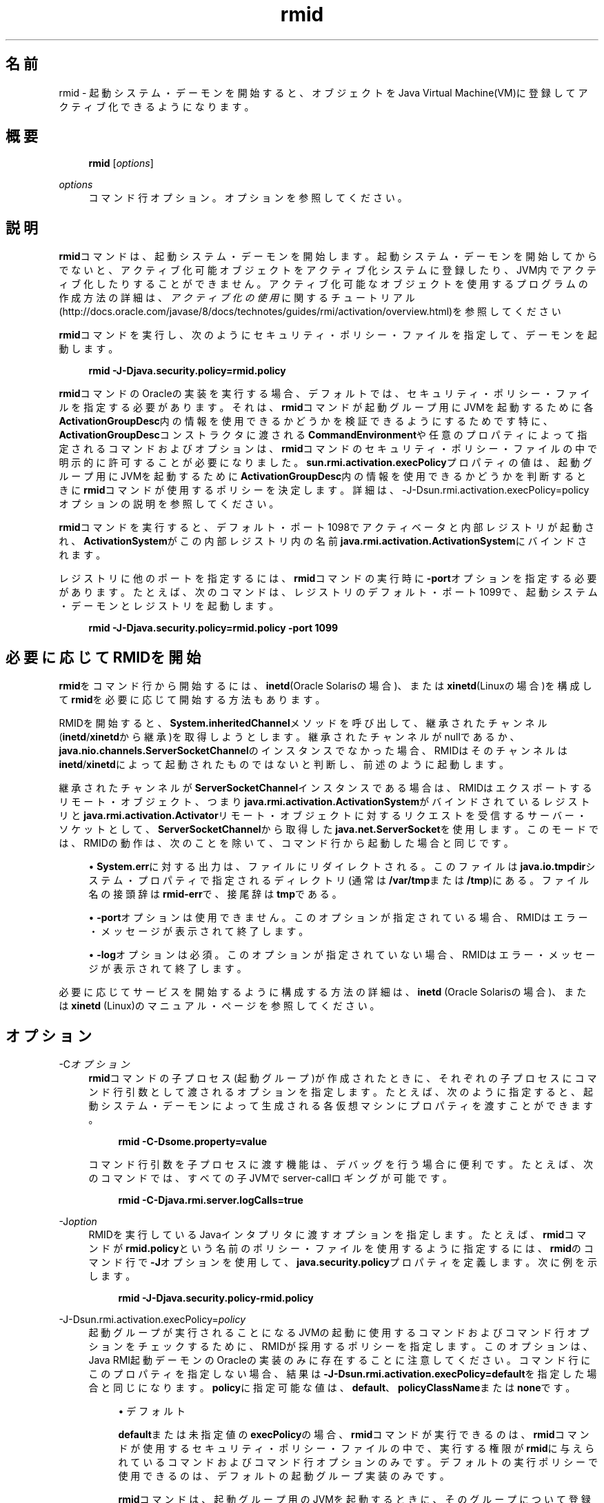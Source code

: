 '\" t
.\" Copyright (c) 1998, 2014, Oracle and/or its affiliates. All rights reserved.
.\" ORACLE PROPRIETARY/CONFIDENTIAL. Use is subject to license terms.
.\"
.\"
.\"
.\"
.\"
.\"
.\"
.\"
.\"
.\"
.\"
.\"
.\"
.\"
.\"
.\"
.\"
.\"
.\"
.\" Title: rmid
.\" Language: Japanese
.\" Date: 2013年11月21日
.\" SectDesc: Remote Method Invocation (RMI)ツール
.\" Software: JDK 8
.\" Arch: 汎用
.\" Part Number: E58103-01
.\" Doc ID: JSSON
.\"
.if n .pl 99999
.TH "rmid" "1" "2013年11月21日" "JDK 8" "Remote Method Invocation (RMI)"
.\" -----------------------------------------------------------------
.\" * Define some portability stuff
.\" -----------------------------------------------------------------
.\" ~~~~~~~~~~~~~~~~~~~~~~~~~~~~~~~~~~~~~~~~~~~~~~~~~~~~~~~~~~~~~~~~~
.\" http://bugs.debian.org/507673
.\" http://lists.gnu.org/archive/html/groff/2009-02/msg00013.html
.\" ~~~~~~~~~~~~~~~~~~~~~~~~~~~~~~~~~~~~~~~~~~~~~~~~~~~~~~~~~~~~~~~~~
.ie \n(.g .ds Aq \(aq
.el       .ds Aq '
.\" -----------------------------------------------------------------
.\" * set default formatting
.\" -----------------------------------------------------------------
.\" disable hyphenation
.nh
.\" disable justification (adjust text to left margin only)
.ad l
.\" -----------------------------------------------------------------
.\" * MAIN CONTENT STARTS HERE *
.\" -----------------------------------------------------------------
.SH "名前"
rmid \- 起動システム・デーモンを開始すると、オブジェクトをJava Virtual Machine(VM)に登録してアクティブ化できるようになります。
.SH "概要"
.sp
.if n \{\
.RS 4
.\}
.nf
\fBrmid\fR [\fIoptions\fR]
.fi
.if n \{\
.RE
.\}
.PP
\fIoptions\fR
.RS 4
コマンド行オプション。オプションを参照してください。
.RE
.SH "説明"
.PP
\fBrmid\fRコマンドは、起動システム・デーモンを開始します。起動システム・デーモンを開始してからでないと、アクティブ化可能オブジェクトをアクティブ化システムに登録したり、JVM内でアクティブ化したりすることができません。アクティブ化可能なオブジェクトを使用するプログラムの作成方法の詳細は、\fIアクティブ化の使用\fRに関するチュートリアル(http://docs\&.oracle\&.com/javase/8/docs/technotes/guides/rmi/activation/overview\&.html)を参照してください
.PP
\fBrmid\fRコマンドを実行し、次のようにセキュリティ・ポリシー・ファイルを指定して、デーモンを起動します。
.sp
.if n \{\
.RS 4
.\}
.nf
\fBrmid \-J\-Djava\&.security\&.policy=rmid\&.policy\fR
 
.fi
.if n \{\
.RE
.\}
.PP
\fBrmid\fRコマンドのOracleの実装を実行する場合、デフォルトでは、セキュリティ・ポリシー・ファイルを指定する必要があります。それは、\fBrmid\fRコマンドが起動グループ用にJVMを起動するために各\fBActivationGroupDesc\fR内の情報を使用できるかどうかを検証できるようにするためです特に、\fBActivationGroupDesc\fRコンストラクタに渡される\fBCommandEnvironment\fRや任意のプロパティによって指定されるコマンドおよびオプションは、\fBrmid\fRコマンドのセキュリティ・ポリシー・ファイルの中で明示的に許可することが必要になりました。\fBsun\&.rmi\&.activation\&.execPolicy\fRプロパティの値は、起動グループ用にJVMを起動するために\fBActivationGroupDesc\fR内の情報を使用できるかどうかを判断するときに\fBrmid\fRコマンドが使用するポリシーを決定します。詳細は、\-J\-Dsun\&.rmi\&.activation\&.execPolicy=policyオプションの説明を参照してください。
.PP
\fBrmid\fRコマンドを実行すると、デフォルト・ポート1098でアクティベータと内部レジストリが起動され、\fBActivationSystem\fRがこの内部レジストリ内の名前\fBjava\&.rmi\&.activation\&.ActivationSystem\fRにバインドされます。
.PP
レジストリに他のポートを指定するには、\fBrmid\fRコマンドの実行時に\fB\-port\fRオプションを指定する必要があります。たとえば、次のコマンドは、レジストリのデフォルト・ポート1099で、起動システム・デーモンとレジストリを起動します。
.sp
.if n \{\
.RS 4
.\}
.nf
\fBrmid \-J\-Djava\&.security\&.policy=rmid\&.policy \-port 1099\fR
 
.fi
.if n \{\
.RE
.\}
.SH "必要に応じてRMIDを開始"
.PP
\fBrmid\fRをコマンド行から開始するには、\fBinetd\fR(Oracle Solarisの場合)、または\fBxinetd\fR(Linuxの場合)を構成して\fBrmid\fRを必要に応じて開始する方法もあります。
.PP
RMIDを開始すると、\fBSystem\&.inheritedChannel\fRメソッドを呼び出して、継承されたチャンネル(\fBinetd\fR/\fBxinetd\fRから継承)を取得しようとします。継承されたチャンネルがnullであるか、\fBjava\&.nio\&.channels\&.ServerSocketChannel\fRのインスタンスでなかった場合、RMIDはそのチャンネルは\fBinetd\fR/\fBxinetd\fRによって起動されたものではないと判断し、前述のように起動します。
.PP
継承されたチャンネルが\fBServerSocketChannel\fRインスタンスである場合は、RMIDはエクスポートするリモート・オブジェクト、つまり\fBjava\&.rmi\&.activation\&.ActivationSystem\fRがバインドされているレジストリと\fBjava\&.rmi\&.activation\&.Activator\fRリモート・オブジェクトに対するリクエストを受信するサーバー・ソケットとして、\fBServerSocketChannel\fRから取得した\fBjava\&.net\&.ServerSocket\fRを使用します。このモードでは、RMIDの動作は、次のことを除いて、コマンド行から起動した場合と同じです。
.sp
.RS 4
.ie n \{\
\h'-04'\(bu\h'+03'\c
.\}
.el \{\
.sp -1
.IP \(bu 2.3
.\}
\fBSystem\&.err\fRに対する出力は、ファイルにリダイレクトされる。このファイルは\fBjava\&.io\&.tmpdir\fRシステム・プロパティで指定されるディレクトリ(通常は\fB/var/tmp\fRまたは\fB/tmp\fR)にある。ファイル名の接頭辞は\fBrmid\-err\fRで、接尾辞は\fBtmp\fRである。
.RE
.sp
.RS 4
.ie n \{\
\h'-04'\(bu\h'+03'\c
.\}
.el \{\
.sp -1
.IP \(bu 2.3
.\}
\fB\-port\fRオプションは使用できません。このオプションが指定されている場合、RMIDはエラー・メッセージが表示されて終了します。
.RE
.sp
.RS 4
.ie n \{\
\h'-04'\(bu\h'+03'\c
.\}
.el \{\
.sp -1
.IP \(bu 2.3
.\}
\fB\-log\fRオプションは必須。このオプションが指定されていない場合、RMIDはエラー・メッセージが表示されて終了します。
.RE
.PP
必要に応じてサービスを開始するように構成する方法の詳細は、\fBinetd\fR
(Oracle Solarisの場合)、または\fBxinetd\fR
(Linux)のマニュアル・ページを参照してください。
.SH "オプション"
.PP
\-C\fIオプション\fR
.RS 4
\fBrmid\fRコマンドの子プロセス(起動グループ)が作成されたときに、それぞれの子プロセスにコマンド行引数として渡されるオプションを指定します。たとえば、次のように指定すると、起動システム・デーモンによって生成される各仮想マシンにプロパティを渡すことができます。
.sp
.if n \{\
.RS 4
.\}
.nf
\fBrmid \-C\-Dsome\&.property=value\fR
 
.fi
.if n \{\
.RE
.\}
コマンド行引数を子プロセスに渡す機能は、デバッグを行う場合に便利です。たとえば、次のコマンドでは、すべての子JVMでserver\-callロギングが可能です。
.sp
.if n \{\
.RS 4
.\}
.nf
\fBrmid \-C\-Djava\&.rmi\&.server\&.logCalls=true\fR
 
.fi
.if n \{\
.RE
.\}
.RE
.PP
\-J\fIoption\fR
.RS 4
RMIDを実行しているJavaインタプリタに渡すオプションを指定します。たとえば、\fBrmid\fRコマンドが\fBrmid\&.policy\fRという名前のポリシー・ファイルを使用するように指定するには、\fBrmid\fRのコマンド行で\fB\-J\fRオプションを使用して、\fBjava\&.security\&.policy\fRプロパティを定義します。次に例を示します。
.sp
.if n \{\
.RS 4
.\}
.nf
\fBrmid \-J\-Djava\&.security\&.policy\-rmid\&.policy\fR
 
.fi
.if n \{\
.RE
.\}
.RE
.PP
\-J\-Dsun\&.rmi\&.activation\&.execPolicy=\fIpolicy\fR
.RS 4
起動グループが実行されることになるJVMの起動に使用するコマンドおよびコマンド行オプションをチェックするために、RMIDが採用するポリシーを指定します。このオプションは、Java RMI起動デーモンのOracleの実装のみに存在することに注意してください。コマンド行にこのプロパティを指定しない場合、結果は\fB\-J\-Dsun\&.rmi\&.activation\&.execPolicy=default\fRを指定した場合と同じになります。\fBpolicy\fRに指定可能な値は、\fBdefault\fR、\fBpolicyClassName\fRまたは\fBnone\fRです。
.sp
.RS 4
.ie n \{\
\h'-04'\(bu\h'+03'\c
.\}
.el \{\
.sp -1
.IP \(bu 2.3
.\}
デフォルト
.sp
\fBdefault\fRまたは未指定値の\fBexecPolicy\fRの場合、\fBrmid\fRコマンドが実行できるのは、\fBrmid\fRコマンドが使用するセキュリティ・ポリシー・ファイルの中で、実行する権限が\fBrmid\fRに与えられているコマンドおよびコマンド行オプションのみです。デフォルトの実行ポリシーで使用できるのは、デフォルトの起動グループ実装のみです。
.sp
\fBrmid\fRコマンドは、起動グループ用のJVMを起動するときに、そのグループについて登録された起動グループ記述子である\fBActivationGroupDesc\fR内の情報を使用します。グループ記述子は、\fBActivationGroupDesc\&.CommandEnvironment\fRを指定します(省略可能)。これには、起動グループを開始するコマンドと、そのコマンド行に追加できるコマンド行オプションが含まれています。デフォルトでは、\fBrmid\fRコマンドは\fBjava\&.home\fRにある\fBjava\fRコマンドを使用します。グループ記述子には、コマンド行にオプションとして追加されるプロパティ・オーバーライドも含まれます(\fB\-D<property>=<value>\fRとして定義されます)。\fBcom\&.sun\&.rmi\&.rmid\&.ExecPermission\fR権限は\fBrmid\fRコマンドに、起動グループを開始するためにグループ記述子の\fBCommandEnvironment\fRで指定されたコマンドを実行する権限を付与します。\fBcom\&.sun\&.rmi\&.rmid\&.ExecOptionPermission\fR権限は起動グループの開始時に、グループ記述子でプロパティ・オーバーライドとして、または\fBCommandEnvironment\fRでオプションとして指定されたコマンド行オプションを、\fBrmid\fRコマンドが使用することを許可します。\fBrmid\fRコマンドに様々なコマンドおよびオプションを実行する権限を付与する場合、権限\fBExecPermission\fRおよび\fBExecOptionPermission\fRをすべてのコード・ソースに付与する必要があります。
.sp
\fBExecPermission\fR
.sp
\fBExecPermission\fRクラスは、起動グループを開始するために\fBrmid\fRコマンドが特定のコマンドを実行する権限を表します。
.sp
\fB構文\fR:
\fBExecPermission\fRの名前は、\fBrmid\fRコマンドに実行を許可するコマンドのパス名です。スラッシュ(/)およびアスタリスク(*)で終わるパス名は、そのディレクトリに含まれるすべてのファイルを示します。スラッシュはファイル区切り文字\fBFile\&.separatorChar\fRです。スラッシュ(/)およびマイナス符号(\-)で終わるパス名は、そのディレクトリに含まれるすべてのファイルとサブディレクトリ(再帰的に)を示します。特殊なトークン\fB<<ALL FILES>>\fRで構成されるパス名は、どのファイルとも一致します。
.sp
パス名にアスタリスク(*)を指定した場合は、現在のディレクトリ内のすべてのファイルを示します。パス名にマイナス符号(\-)を指定した場合は、現在のディレクトリ内のすべてのファイルおよび(再帰的に)現在のディレクトリに含まれるすべてのファイルとサブディレクトリを示します。
.sp
\fBExecOptionPermission\fR
.sp
\fBExecOptionPermission\fRクラスは、起動グループを開始するときに\fBrmid\fRコマンドで特定のコマンド行オプションを使用できる権限を表します。\fBExecOptionPermission\fRの名前は、コマンド行オプションの値です。
.sp
\fB構文\fR: オプションでは、ワイルドカードが限定的にサポートされます。アスタリスクは、ワイルドカード・マッチを表します。アスタリスク(*)は、オプション名そのものとして使用できます。つまり、任意のオプションを表すことができます。また、オプション名の末尾に使用することもできます。ただし、ドット(\&.)か等号(=)の直後にアスタリスク(*)を指定する必要があります。
.sp
例:
\fB*\fRや\fB\-Dmydir\&.*\fRや\fB\-Da\&.b\&.c=*\fRは有効ですが、\fB*mydir\fRや\fB\-Da*b\fRや\fBab*\fRは無効です。
.sp
\fBrmidのポリシー・ファイル\fR
.sp
\fBrmid\fRコマンドに様々なコマンドおよびオプションを実行する権限を許可する場合は、権限\fBExecPermission\fRおよび\fBExecOptionPermission\fRをすべてのコード・ソースに付与する必要があります(汎用的に)。これらの権限をチェックするのは\fBrmid\fRコマンドのみなので、これらの権限を汎用的に付与しても安全です。
.sp
\fBrmid\fRコマンドに各種の実行権限を付与するポリシー・ファイルの例を、次に示します。
.sp
.if n \{\
.RS 4
.\}
.nf
\fBgrant {\fR
\fB    permission com\&.sun\&.rmi\&.rmid\&.ExecPermission\fR
\fB        "/files/apps/java/jdk1\&.7\&.0/solaris/bin/java";\fR
\fB \fR
\fB    permission com\&.sun\&.rmi\&.rmid\&.ExecPermission\fR
\fB        "/files/apps/rmidcmds/*";\fR
\fB \fR
\fB    permission com\&.sun\&.rmi\&.rmid\&.ExecOptionPermission\fR
\fB        "\-Djava\&.security\&.policy=/files/policies/group\&.policy";\fR
\fB \fR
\fB    permission com\&.sun\&.rmi\&.rmid\&.ExecOptionPermission\fR
\fB        "\-Djava\&.security\&.debug=*";\fR
\fB \fR
\fB    permission com\&.sun\&.rmi\&.rmid\&.ExecOptionPermission\fR
\fB        "\-Dsun\&.rmi\&.*";\fR
\fB};\fR
 
.fi
.if n \{\
.RE
.\}
最初に付与されている権限は、\fBrmid\fRコマンドに対し、パス名により明示的に指定される\fBjava\fRコマンドの1\&.7\&.0リリースの実行を許可します。デフォルトでは、\fBjava\&.home\fRにあるバージョンの\fBjava\fRコマンドを使用します。\fBrmid\fRコマンドが使用するのと同じバージョンが使用されるため、そのコマンドは、ポリシー・ファイルで指定する必要はありません。2番目の権限は、\fBrmid\fRコマンドに対して、ディレクトリ\fB/files/apps/rmidcmds\fR内の任意のコマンドの実行権限を許可します。
.sp
3番目に付与されている権限\fBExecOptionPermission\fRは、\fBrmid\fRコマンドに対して、セキュリティ・ポリシー・ファイルを\fB/files/policies/group\&.policy\fRとして定義している起動グループの開始を許可します。次の権限は、起動グループが\fBjava\&.security\&.debug property\fRを使用することを許可しています。最後の権限は、起動グループが\fBsun\&.rmi property\fR名の階層内の任意のプロパティを使用することを許可しています。
.sp
ポリシー・ファイルを指定して\fBrmid\fRコマンドを起動するには、\fBrmid\fRのコマンド行で\fBjava\&.security\&.policy\fRプロパティを指定する必要があります。次に例を示します。
.sp
\fBrmid \-J\-Djava\&.security\&.policy=rmid\&.policy\fR\&.
.RE
.sp
.RS 4
.ie n \{\
\h'-04'\(bu\h'+03'\c
.\}
.el \{\
.sp -1
.IP \(bu 2.3
.\}
<policyClassName>
.sp
デフォルトの動作では十分な柔軟性が得られない場合、管理者は、\fBrmid\fRの起動時に、\fBcheckExecCommand\fRメソッドが所属するクラスの名前を指定して、\fBrmid\fRコマンドが実行するコマンドをチェックすることができます。
.sp
\fBpolicyClassName\fRには、引数なしのコンストラクタを持ち、次のような\fBcheckExecCommand\fRメソッドを実装しているpublicクラスを指定します。
.sp
.if n \{\
.RS 4
.\}
.nf
\fB public void checkExecCommand(ActivationGroupDesc desc, String[] command)\fR
\fB        throws SecurityException;\fR
 
.fi
.if n \{\
.RE
.\}
起動グループを開始する前に、\fBrmid\fRコマンドは、ポリシーの\fBcheckExecCommand\fRメソッドを呼び出します。このとき、起動グループの記述子と、起動グループを開始するための完全なコマンドを含む配列をそのメソッドに渡します。\fBcheckExecCommand\fRが\fBSecurityException\fRをスローすると、\fBrmid\fRコマンドはその起動グループを開始せず、オブジェクトの起動を試行している呼出し側には\fBActivationException\fRがスローされます。
.RE
.sp
.RS 4
.ie n \{\
\h'-04'\(bu\h'+03'\c
.\}
.el \{\
.sp -1
.IP \(bu 2.3
.\}
none
.sp
\fBsun\&.rmi\&.activation\&.execPolicy\fRプロパティの値が\fBnone\fRの場合、\fBrmid\fRコマンドは、起動グループを開始するコマンドをまったく検証しません。
.RE
.RE
.PP
\-log \fIdir\fR
.RS 4
起動システム・デーモンがデータベースおよび関連情報を書き込むのに使用するディレクトリの名前を指定します。デフォルトでは、\fBrmid\fRコマンドを実行したディレクトリに、logというログ・ディレクトリが作成されます。
.RE
.PP
\-port \fIport\fR
.RS 4
レジストリが使用するポートを指定します。起動システム・デーモンは、このレジストリの中で、\fBjava\&.rmi\&.activation\&.ActivationSystem\fRという名前で\fBActivationSystem\fRをバインドします。ローカル・マシン上の\fBActivationSystem\fRは、次のように\fBNaming\&.lookup\fRメソッドを呼び出すことによって取得できます。
.sp
.if n \{\
.RS 4
.\}
.nf
\fBimport java\&.rmi\&.*; \fR
\fB    import java\&.rmi\&.activation\&.*;\fR
\fB \fR
\fB    ActivationSystem system; system = (ActivationSystem)\fR
\fB    Naming\&.lookup("//:port/java\&.rmi\&.activation\&.ActivationSystem");\fR
 
.fi
.if n \{\
.RE
.\}
.RE
.PP
\-stop
.RS 4
\fB\-port\fRオプションによって指定されたポートの、現在の\fBrmid\fRコマンドの呼出しを停止します。ポートが指定されていない場合は、このオプションはポート1098で実行されている\fBrmid\fRの呼出しを停止します。
.RE
.SH "環境変数"
.PP
CLASSPATH
.RS 4
ユーザー定義クラスへのパスをシステムに指定します。ディレクトリはコロンで区切られます。例:
\fB\&.:/usr/local/java/classes\fR
.RE
.SH "関連項目"
.sp
.RS 4
.ie n \{\
\h'-04'\(bu\h'+03'\c
.\}
.el \{\
.sp -1
.IP \(bu 2.3
.\}
java(1)
.RE
.sp
.RS 4
.ie n \{\
\h'-04'\(bu\h'+03'\c
.\}
.el \{\
.sp -1
.IP \(bu 2.3
.\}
クラス・パスの設定
.RE
.br
'pl 8.5i
'bp
